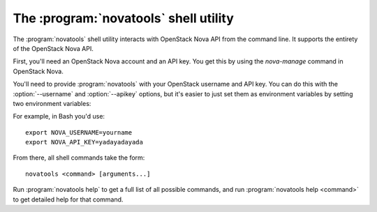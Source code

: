 The :program:`novatools` shell utility
=========================================

.. program:: novatools
.. highlight:: bash

The :program:`novatools` shell utility interacts with OpenStack Nova API
from the command line. It supports the entirety of the OpenStack Nova API.

First, you'll need an OpenStack Nova account and an API key. You get this
by using the `nova-manage` command in OpenStack Nova.

You'll need to provide :program:`novatools` with your OpenStack username and
API key. You can do this with the :option:`--username` and :option:`--apikey`
options, but it's easier to just set them as environment variables by setting
two environment variables:

.. envvar:: NOVA_USERNAME

    Your OpenStack Nova username.

.. envvar:: NOVA_API_KEY

    Your API key.

For example, in Bash you'd use::

    export NOVA_USERNAME=yourname
    export NOVA_API_KEY=yadayadayada
    
From there, all shell commands take the form::
    
    novatools <command> [arguments...]

Run :program:`novatools help` to get a full list of all possible commands,
and run :program:`novatools help <command>` to get detailed help for that
command.
